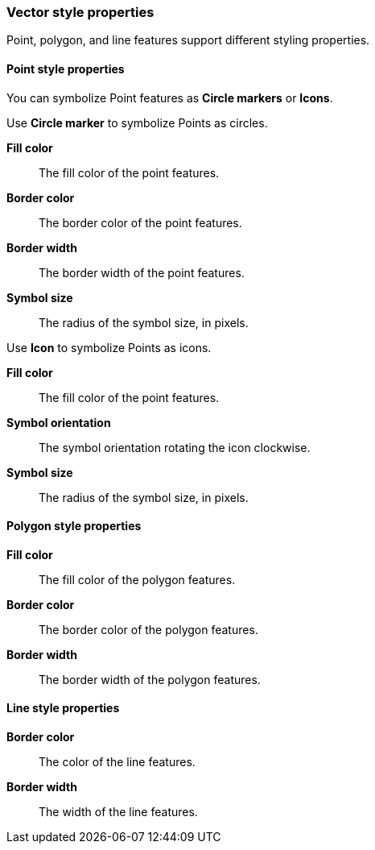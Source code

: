 [role="xpack"]
[[maps-vector-style-properties]]
=== Vector style properties

Point, polygon, and line features support different styling properties.

[float]
[[point-style-properties]]
==== Point style properties

You can symbolize Point features as *Circle markers* or *Icons*.

Use *Circle marker* to symbolize Points as circles.

*Fill color*:: The fill color of the point features.

*Border color*:: The border color of the point features.

*Border width*:: The border width of the point features.

*Symbol size*:: The radius of the symbol size, in pixels.

Use *Icon* to symbolize Points as icons.

*Fill color*:: The fill color of the point features.

*Symbol orientation*:: The symbol orientation rotating the icon clockwise.

*Symbol size*:: The radius of the symbol size, in pixels.


[float]
[[polygon-style-properties]]
==== Polygon style properties

*Fill color*:: The fill color of the polygon features.

*Border color*:: The border color of the polygon features.

*Border width*:: The border width of the polygon features.


[float]
[[line-style-properties]]
==== Line style properties

*Border color*:: The color of the line features.

*Border width*:: The width of the line features.

